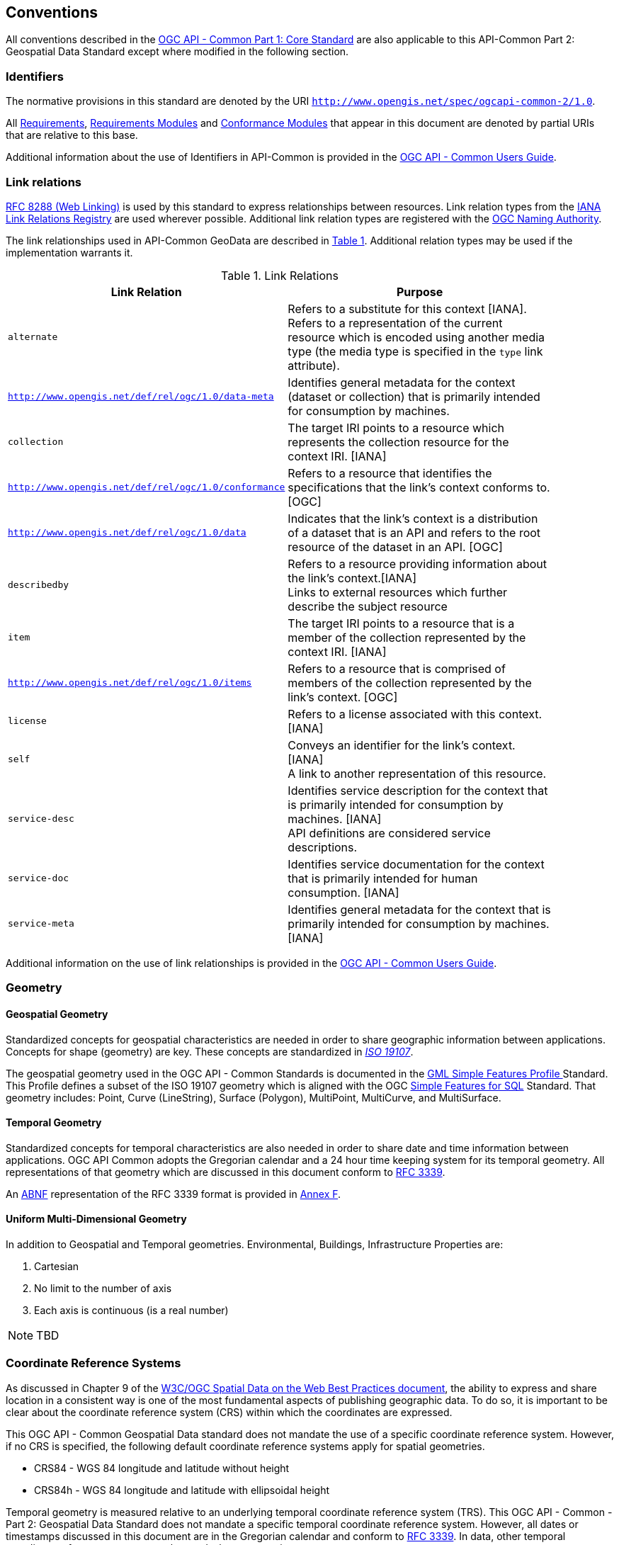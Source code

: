 [[conventions-section]]
== Conventions

All conventions described in the <<apicore,OGC API - Common Part 1: Core Standard>> are also applicable to this API-Common Part 2: Geospatial Data Standard except where modified in the following section.

[[identifiers-section]]
=== Identifiers

The normative provisions in this standard are denoted by the URI `http://www.opengis.net/spec/ogcapi-common-2/1.0`.

All <<requirement-definition,Requirements>>, <<requirements-module-definition,Requirements Modules>> and <<ctm-definition,Conformance Modules>> that appear in this document are denoted by partial URIs that are relative to this base.

Additional information about the use of Identifiers in API-Common is provided in the http://docs.opengeospatial.org/DRAFTS/20-071.html[OGC API - Common Users Guide].

[[link-relations-section]]
=== Link relations

<<rfc8288,RFC 8288 (Web Linking)>> is used by this standard to express relationships between resources. Link relation types from the <<link-relations,IANA Link Relations Registry>> are used wherever possible. Additional link relation types are registered with the <<OGCLINKS,OGC Naming Authority>>.

The link relationships used in API-Common GeoData are described in <<link-relations-table>>. Additional relation types may be used if the implementation warrants it.

[#link-relations-table,reftext='{table-caption} {counter:table-num}']
.Link Relations
[width="90%",cols="2,6",options="header"]
|===
^|**Link Relation** ^|**Purpose**
|`alternate` |Refers to a substitute for this context [IANA]. + 
Refers to a representation of the current resource which is encoded using another media type (the media type is specified in the `type` link attribute).
|`http://www.opengis.net/def/rel/ogc/1.0/data-meta` |Identifies general metadata for the context (dataset or collection) that is primarily intended for consumption by machines.
|`collection` |The target IRI points to a resource which represents the collection resource for the context IRI. [IANA]
|`http://www.opengis.net/def/rel/ogc/1.0/conformance`|Refers to a resource that identifies the specifications that the link's context conforms to. [OGC]
|`http://www.opengis.net/def/rel/ogc/1.0/data` |Indicates that the link's context is a distribution of a dataset that is an API and refers to the root resource of the dataset in an API. [OGC]
|`describedby`|Refers to a resource providing information about the link's context.[IANA] +
Links to external resources which further describe the subject resource
|`item` |The target IRI points to a resource that is a member of the collection represented by the context IRI. [IANA]
|`http://www.opengis.net/def/rel/ogc/1.0/items` |Refers to a resource that is comprised of members of the collection represented by the link's context. [OGC]
|`license`|Refers to a license associated with this context. [IANA]
|`self`|Conveys an identifier for the link's context. [IANA] +
A link to another representation of this resource.
|`service-desc`|Identifies service description for the context that is primarily intended for consumption by machines. [IANA] +
API definitions are considered service descriptions.
|`service-doc`|Identifies service documentation for the context that is primarily intended for human consumption. [IANA]
|`service-meta`|Identifies general metadata for the context that is primarily intended for consumption by machines. [IANA]
|===

Additional information on the use of link relationships is provided in the link:http://docs.opengeospatial.org/DRAFTS/20-071.html#link-relations-section[OGC API - Common Users Guide].

=== Geometry

[[spatial-geometry-section]]
==== Geospatial Geometry

Standardized concepts for geospatial characteristics are needed in order to share geographic information between applications. Concepts for shape (geometry) are key. These concepts are standardized in <<iso19107,_ISO 19107_>>.

The geospatial geometry used in the OGC API - Common Standards is documented in the <<gmlsf,GML Simple Features Profile >> Standard. This Profile defines a subset of the ISO 19107 geometry which is aligned with the OGC <<sfsql,Simple Features for SQL>> Standard. That geometry includes: Point, Curve (LineString), Surface (Polygon), MultiPoint, MultiCurve, and MultiSurface.

[[temporal-geometry-section]]
==== Temporal Geometry

Standardized concepts for temporal characteristics are also needed in order to share date and time information between applications. OGC API Common adopts the Gregorian calendar and a 24 hour time keeping system for its temporal geometry. All representations of that geometry which are discussed in this document conform to <<rfc3339,RFC 3339>>.

An <<rfc5234,ABNF>> representation of the RFC 3339 format is provided in <<date-time-bnf-annex,Annex F>>.

[[umd-geometry-section]]
==== Uniform Multi-Dimensional Geometry

In addition to Geospatial and Temporal geometries.
Environmental, Buildings, Infrastructure 
Properties are:

. Cartesian
. No limit to the number of axis
. Each axis is continuous (is a real number)

NOTE: TBD

=== Coordinate Reference Systems

As discussed in Chapter 9 of the <<SDWBP,W3C/OGC Spatial Data on the Web Best Practices document>>, the ability to express and share location in a consistent way is one of the most fundamental aspects of publishing geographic data. To do so, it is important to be clear about the coordinate reference system (CRS) within which the coordinates are expressed.

This OGC API - Common Geospatial Data standard does not mandate the use of a specific coordinate reference system. However, if no CRS is specified, the following default coordinate reference systems apply for spatial geometries.

* CRS84 - WGS 84 longitude and latitude without height
* CRS84h - WGS 84 longitude and latitude with ellipsoidal height

Temporal geometry is measured relative to an underlying temporal coordinate reference system (TRS). This OGC API - Common - Part 2: Geospatial Data Standard does not mandate a specific temporal coordinate reference system. However, all dates or timestamps discussed in this document are in the Gregorian calendar and conform to <<rfc3339,RFC 3339>>. In data, other temporal coordinate reference systems may be used where appropriate.

<<iso19111,ISO 19111>> provides the conceptual model for Coordinate Reference Systems.

=== API definition

==== General remarks

This OGC standard specifies requirements and recommendations for the development of APIs that share spatial resources using a standard way of doing so. In general, APIs will go beyond the requirements and recommendations stated in this standard. They will support additional operations, parameters, and so on that are specific to the API or the software tool used to implement the API.

So that developers can more easily learn how to use the API, good documentation is essential. In the best case, documentation would be available both in HTML for human consumption and in a machine readable format that can be processed by software for run-time binding. OpenAPI is one way to provide that machine readable documentation.

==== Role of OpenAPI

This OGC API Standard uses OpenAPI 3.0 fragments in examples and to formally state requirements. Using OpenAPI 3.0 is not required for implementing an OGC API. Other API definition languages may be used along with, or instead of, OpenAPI. However, any API definition language used should have an associated conformance class advertised through the `/conformance` path.

This standard includes a <<rc_oas30-section,conformance class>> for API definitions that follow the <<openapi,OpenAPI specification 3.0>>. Alternative API definition languages are also allowed. Conformance classes for additional API definition languages will be added as the OGC API landscape continues to evolve.

==== References to OpenAPI components in normative statements

Some normative statements (requirements, recommendations and permissions) use a phrase that a component in the API definition of the server must be "based upon" a schema or parameter component in the OGC schema repository.

In this case, the following changes to the pre-defined OpenAPI component are permitted:

* If the server supports an XML encoding, `xml` properties may be added to the relevant OpenAPI schema components.
* The range of values of a parameter or property may be extended (additional values) or constrained (only a subset of all possible values is allowed). An example for a constrained range of values is to explicitly specify the supported values of a string parameter or property using an _enum_.
* Additional properties may be added to the schema definition of a Response Object.
* Informative text, such as comments or description properties, may be changed or added.

For OGC API definitions that do not conform to the <<openapi,OpenAPI Specification 3.0>>, the normative statement should be interpreted in the context of the API definition language used.

==== Reusable OpenAPI components

Reusable components for OpenAPI definitions for an OGC API are referenced from this document. They are available from the OGC Schemas Registry at http://schemas.opengis.net/ogcapi/common/part1/1.0[http://schemas.opengis.net/ogcapi/common/part1/1.0] and http://schemas.opengis.net/ogcapi/common/part2/1.0[http://schemas.opengis.net/ogcapi/common/part2/1.0]

Additional information on the use of OpenAPI as an API definition is provided in the http://docs.opengeospatial.org/DRAFTS/20-071.html#openapi-section[OGC API - Common Users Guide].
